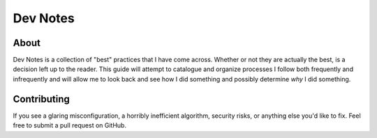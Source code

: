 Dev Notes
=========

About
-----

Dev Notes is a collection of "best" practices that I have come across. Whether
or not they are actually the best, is a decision left up to the reader. This 
guide will attempt to catalogue and organize processes I follow both frequently 
and infrequently and will allow me to look back and see how I did something and 
possibly determine *why* I did something.

Contributing
------------

If you see a glaring misconfiguration, a horribly inefficient algorithm, security
risks, or anything else you'd like to fix. Feel free to submit a pull request on
GitHub.